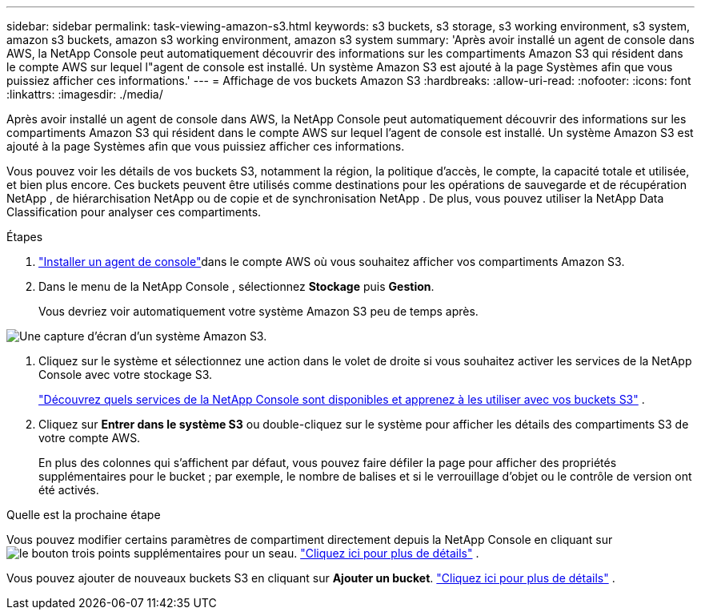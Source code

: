 ---
sidebar: sidebar 
permalink: task-viewing-amazon-s3.html 
keywords: s3 buckets, s3 storage, s3 working environment, s3 system, amazon s3 buckets, amazon s3 working environment, amazon s3 system 
summary: 'Après avoir installé un agent de console dans AWS, la NetApp Console peut automatiquement découvrir des informations sur les compartiments Amazon S3 qui résident dans le compte AWS sur lequel l"agent de console est installé.  Un système Amazon S3 est ajouté à la page Systèmes afin que vous puissiez afficher ces informations.' 
---
= Affichage de vos buckets Amazon S3
:hardbreaks:
:allow-uri-read: 
:nofooter: 
:icons: font
:linkattrs: 
:imagesdir: ./media/


[role="lead"]
Après avoir installé un agent de console dans AWS, la NetApp Console peut automatiquement découvrir des informations sur les compartiments Amazon S3 qui résident dans le compte AWS sur lequel l'agent de console est installé.  Un système Amazon S3 est ajouté à la page Systèmes afin que vous puissiez afficher ces informations.

Vous pouvez voir les détails de vos buckets S3, notamment la région, la politique d'accès, le compte, la capacité totale et utilisée, et bien plus encore.  Ces buckets peuvent être utilisés comme destinations pour les opérations de sauvegarde et de récupération NetApp , de hiérarchisation NetApp ou de copie et de synchronisation NetApp .  De plus, vous pouvez utiliser la NetApp Data Classification pour analyser ces compartiments.

.Étapes
. https://docs.netapp.com/us-en/console-setup-admin/task-quick-start-connector-aws.html["Installer un agent de console"^]dans le compte AWS où vous souhaitez afficher vos compartiments Amazon S3.
. Dans le menu de la NetApp Console , sélectionnez *Stockage* puis *Gestion*.
+
Vous devriez voir automatiquement votre système Amazon S3 peu de temps après.



image:screenshot-amazon-s3-we.png["Une capture d'écran d'un système Amazon S3."]

. Cliquez sur le système et sélectionnez une action dans le volet de droite si vous souhaitez activer les services de la NetApp Console avec votre stockage S3.
+
link:task-s3-enable-data-services.html["Découvrez quels services de la NetApp Console sont disponibles et apprenez à les utiliser avec vos buckets S3"] .

. Cliquez sur *Entrer dans le système S3* ou double-cliquez sur le système pour afficher les détails des compartiments S3 de votre compte AWS.
+
En plus des colonnes qui s'affichent par défaut, vous pouvez faire défiler la page pour afficher des propriétés supplémentaires pour le bucket ; par exemple, le nombre de balises et si le verrouillage d'objet ou le contrôle de version ont été activés.



.Quelle est la prochaine étape
Vous pouvez modifier certains paramètres de compartiment directement depuis la NetApp Console en cliquant surimage:button-horizontal-more.gif["le bouton trois points supplémentaires"] pour un seau. link:task-change-s3-bucket-settings.html["Cliquez ici pour plus de détails"] .

Vous pouvez ajouter de nouveaux buckets S3 en cliquant sur *Ajouter un bucket*. link:task-add-s3-bucket.html["Cliquez ici pour plus de détails"] .
